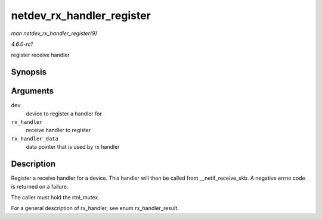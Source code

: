 
.. _API-netdev-rx-handler-register:

==========================
netdev_rx_handler_register
==========================

*man netdev_rx_handler_register(9)*

*4.6.0-rc1*

register receive handler


Synopsis
========

.. c:function:: int netdev_rx_handler_register( struct net_device * dev, rx_handler_func_t * rx_handler, void * rx_handler_data )

Arguments
=========

``dev``
    device to register a handler for

``rx_handler``
    receive handler to register

``rx_handler_data``
    data pointer that is used by rx handler


Description
===========

Register a receive handler for a device. This handler will then be called from __netif_receive_skb. A negative errno code is returned on a failure.

The caller must hold the rtnl_mutex.

For a general description of rx_handler, see enum rx_handler_result.
